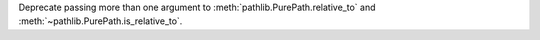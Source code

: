 Deprecate passing more than one argument to
:meth:`pathlib.PurePath.relative_to` and
:meth:`~pathlib.PurePath.is_relative_to`.
